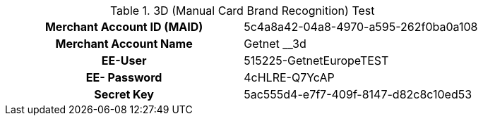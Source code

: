 .3D (Manual Card Brand Recognition) Test
[cols="h,"]
|===
|Merchant Account ID (MAID) | 5c4a8a42-04a8-4970-a595-262f0ba0a108
|Merchant Account Name | Getnet __3d
|EE-User | 515225-GetnetEuropeTEST
|EE- Password | 4cHLRE-Q7YcAP
|Secret Key | 5ac555d4-e7f7-409f-8147-d82c8c10ed53
|===
